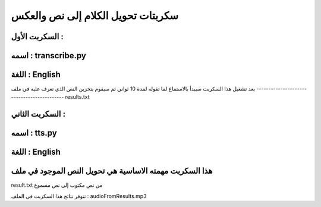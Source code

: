 ===========================================
سكربتات تحويل الكلام إلى نص والعكس 
===========================================


السكربت الأول :
-------------------------------------------
اسمه : transcribe.py
-------------------------------------------
اللغة : English
-------------------------------------------

بعد تشغيل هذا السكربت سيبدأ بالاستماع لما تقوله لمدة 10 ثواني 
ثم سيقوم بتخزين النص الذي تعرف عليه في ملف
-------------------------------------------
results.txt


السكربت الثاني : 
-------------------------------------------
اسمه : tts.py
-------------------------------------------
اللغة : English
-------------------------------------------

هذا السكربت مهمته الاساسية هي تحويل النص الموجود في ملف
-------------------------------------------
result.txt 
من نص مكتوب إلى نص مسموع 

تتوفر نتائج هذا السكربت في الملف : audioFromResults.mp3 
